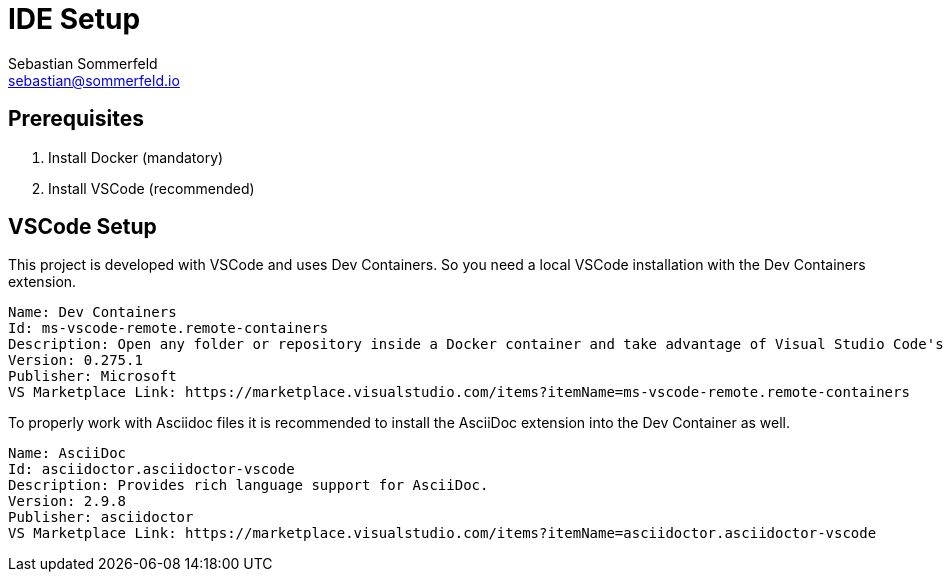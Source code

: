 = IDE Setup
Sebastian Sommerfeld <sebastian@sommerfeld.io>
:description: Setup your local development environment.

== Prerequisites
. Install Docker (mandatory)
. Install VSCode (recommended)

== VSCode Setup
This project is developed with VSCode and uses Dev Containers. So you need a local VSCode installation with the Dev Containers extension.
[source, text]
----
Name: Dev Containers
Id: ms-vscode-remote.remote-containers
Description: Open any folder or repository inside a Docker container and take advantage of Visual Studio Code's full feature set.
Version: 0.275.1
Publisher: Microsoft
VS Marketplace Link: https://marketplace.visualstudio.com/items?itemName=ms-vscode-remote.remote-containers
----

To properly work with Asciidoc files it is recommended to install the AsciiDoc extension into the Dev Container as well.
[source, text]
----
Name: AsciiDoc
Id: asciidoctor.asciidoctor-vscode
Description: Provides rich language support for AsciiDoc.
Version: 2.9.8
Publisher: asciidoctor
VS Marketplace Link: https://marketplace.visualstudio.com/items?itemName=asciidoctor.asciidoctor-vscode
----
